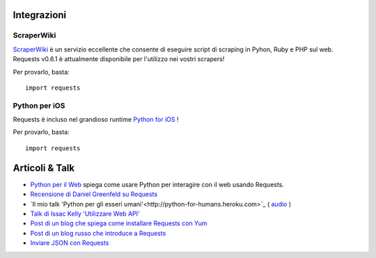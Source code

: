 Integrazioni
============

ScraperWiki
------------

`ScraperWiki <https://scraperwiki.com/>`_ è un servizio eccellente che consente di eseguire script di scraping
in Pyhon, Ruby e PHP sul web. Requests v0.6.1 è attualmente disponibile per l'utilizzo nei vostri scrapers!

Per provarlo, basta::

    import requests

Python per iOS
--------------

Requests è incluso nel grandioso runtime `Python for iOS <https://itunes.apple.com/us/app/python-2.7-for-ios/id485729872?mt=Python8>`_ !

Per provarlo, basta::

    import requests


Articoli & Talk
===============
- `Python per il Web <http://gun.io/blog/python-for-the-web/>`_ spiega come usare Python per interagire con il web usando Requests.
- `Recensione di Daniel Greenfeld su Requests <http://pydanny.blogspot.com/2011/05/python-http-requests-for-humans.html>`_
- `Il mio talk 'Python per gli esseri umani'<http://python-for-humans.heroku.com>`_ ( `audio <http://codeconf.s3.amazonaws.com/2011/pycodeconf/talks/PyCodeConf2011%20-%20Kenneth%20Reitz.m4a>`_ )
- `Talk di Issac Kelly 'Utilizzare Web API' <http://issackelly.github.com/Consuming-Web-APIs-with-Python-Talk/slides/slides.html>`_
- `Post di un blog che spiega come installare Requests con Yum <http://arunsag.wordpress.com/2011/08/17/new-package-python-requests-http-for-humans/>`_
- `Post di un blog russo che introduce a Requests <http://habrahabr.ru/blogs/python/126262/>`_
- `Inviare JSON con Requests <http://www.coglib.com/~icordasc/blog/2014/11/sending-json-in-requests.html>`_
